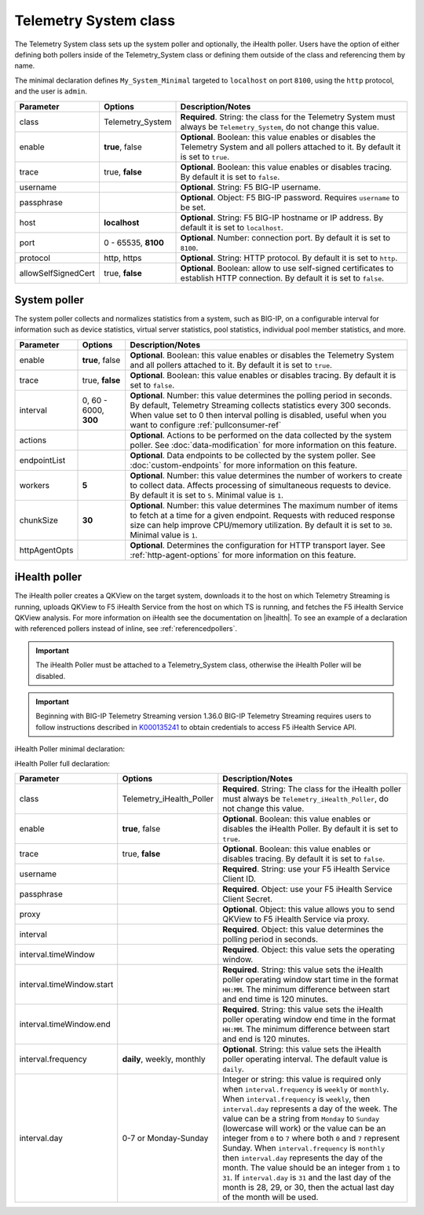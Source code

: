 .. _tssystem-ref:

Telemetry System class
----------------------

The Telemetry System class sets up the system poller and optionally, the iHealth poller. Users have the option of either defining both pollers inside of the Telemetry_System class or defining them outside of the class and referencing them by name. 

The minimal declaration defines ``My_System_Minimal`` targeted to ``localhost`` on port ``8100``, using the ``http`` protocol, and the user is ``admin``.

.. code-block:: javascript
   :linenos:


   "My_System_Minimal": {
        "class": "Telemetry_System",
        "systemPoller": {
            "interval": 60
        }
    }



+----------------------------+--------------------------------+---------------------------------------------------------------------------------------------------------------------------------------------------------------------------------+
| Parameter                  | Options                        |  Description/Notes                                                                                                                                                              |
+============================+================================+=================================================================================================================================================================================+
| class                      | Telemetry_System               |  **Required**. String: the class for the Telemetry System must always be ``Telemetry_System``, do not change this value.                                                        |
+----------------------------+--------------------------------+---------------------------------------------------------------------------------------------------------------------------------------------------------------------------------+
| enable                     | **true**, false                |  **Optional**. Boolean: this value enables or disables the Telemetry System and all pollers attached to it. By default it is set to ``true``.                                   |
+----------------------------+--------------------------------+---------------------------------------------------------------------------------------------------------------------------------------------------------------------------------+
| trace                      | true, **false**                |  **Optional**. Boolean: this value enables or disables tracing. By default it is set to ``false``.                                                                              |
+----------------------------+--------------------------------+---------------------------------------------------------------------------------------------------------------------------------------------------------------------------------+
| username                   |                                |  **Optional**. String: F5 BIG-IP username.                                                                                                                                      |
+----------------------------+--------------------------------+---------------------------------------------------------------------------------------------------------------------------------------------------------------------------------+
| passphrase                 |                                |  **Optional**. Object: F5 BIG-IP password. Requires ``username`` to be set.                                                                                                     |
+----------------------------+--------------------------------+---------------------------------------------------------------------------------------------------------------------------------------------------------------------------------+
| host                       | **localhost**                  |  **Optional**. String: F5 BIG-IP hostname or IP address. By default it is set to ``localhost``.                                                                                 |
+----------------------------+--------------------------------+---------------------------------------------------------------------------------------------------------------------------------------------------------------------------------+
| port                       | 0 - 65535, **8100**            |  **Optional**. Number: connection port. By default it is set to ``8100``.                                                                                                       |
+----------------------------+--------------------------------+---------------------------------------------------------------------------------------------------------------------------------------------------------------------------------+
| protocol                   | http, https                    |  **Optional**. String: HTTP protocol. By default it is set to ``http``.                                                                                                         |
+----------------------------+--------------------------------+---------------------------------------------------------------------------------------------------------------------------------------------------------------------------------+
| allowSelfSignedCert        | true, **false**                |  **Optional**. Boolean: allow to use self-signed certificates to establish HTTP connection. By default it is set to ``false``.                                                  |
+----------------------------+--------------------------------+---------------------------------------------------------------------------------------------------------------------------------------------------------------------------------+



.. _syspoller: 

System poller
`````````````
The system poller collects and normalizes statistics from a system, such as BIG-IP, on a configurable interval for information such as device statistics, virtual server statistics, pool statistics, individual pool member statistics, and more.

+----------------------------+--------------------------------+--------------------------------------------------------------------------------------------------------------------------------------------------------------------------------------------------------------------------------------------------------------------------+
| Parameter                  | Options                        |  Description/Notes                                                                                                                                                                                                                                                       |
+============================+================================+==========================================================================================================================================================================================================================================================================+
| enable                     | **true**, false                |  **Optional**. Boolean: this value enables or disables the Telemetry System and all pollers attached to it. By default it is set to ``true``.                                                                                                                            |
+----------------------------+--------------------------------+--------------------------------------------------------------------------------------------------------------------------------------------------------------------------------------------------------------------------------------------------------------------------+
| trace                      | true, **false**                |  **Optional**. Boolean: this value enables or disables tracing. By default it is set to ``false``.                                                                                                                                                                       |
+----------------------------+--------------------------------+--------------------------------------------------------------------------------------------------------------------------------------------------------------------------------------------------------------------------------------------------------------------------+
| interval                   | 0, 60 - 6000, **300**          |  **Optional**. Number: this value determines the polling period in seconds. By default, Telemetry Streaming collects statistics every 300 seconds. When value set to 0 then interval polling is disabled, useful when you want to configure :ref:`pullconsumer-ref`      |
+----------------------------+--------------------------------+--------------------------------------------------------------------------------------------------------------------------------------------------------------------------------------------------------------------------------------------------------------------------+
| actions                    |                                |  **Optional**. Actions to be performed on the data collected by the system poller. See :doc:`data-modification` for more information on this feature.                                                                                                                    |
+----------------------------+--------------------------------+--------------------------------------------------------------------------------------------------------------------------------------------------------------------------------------------------------------------------------------------------------------------------+
| endpointList               |                                |  **Optional**. Data endpoints to be collected by the system poller. See :doc:`custom-endpoints` for more information on this feature.                                                                                                                                    |
+----------------------------+--------------------------------+--------------------------------------------------------------------------------------------------------------------------------------------------------------------------------------------------------------------------------------------------------------------------+
| workers                    | **5**                          |  **Optional**. Number: this value determines the number of workers to create to collect data. Affects processing of simultaneous requests to device. By default it is set to ``5``. Minimal value is ``1``.                                                              |
+----------------------------+--------------------------------+--------------------------------------------------------------------------------------------------------------------------------------------------------------------------------------------------------------------------------------------------------------------------+
| chunkSize                  | **30**                         |  **Optional**. Number: this value determines The maximum number of items to fetch at a time for a given endpoint. Requests with reduced response size can help improve CPU/memory utilization. By default it is set to ``30``. Minimal value is ``1``.                   |
+----------------------------+--------------------------------+--------------------------------------------------------------------------------------------------------------------------------------------------------------------------------------------------------------------------------------------------------------------------+
| httpAgentOpts              |                                |  **Optional**. Determines the configuration for HTTP transport layer. See :ref:`http-agent-options` for more information on this feature.                                                                                                                                |
+----------------------------+--------------------------------+--------------------------------------------------------------------------------------------------------------------------------------------------------------------------------------------------------------------------------------------------------------------------+



.. _ihealthpoller:

iHealth poller
``````````````
The iHealth poller creates a QKView on the target system, downloads it to the host on which Telemetry Streaming is running, uploads QKView to F5 iHealth Service from the host on which TS is running, and fetches the F5 iHealth Service QKView analysis. For more information on iHealth see the documentation on |ihealth|. To see an example of a declaration with referenced pollers instead of inline, see :ref:`referencedpollers`.

.. IMPORTANT:: The iHealth Poller must be attached to a Telemetry_System class, otherwise the iHealth Poller will be disabled.

.. IMPORTANT:: Beginning with BIG-IP Telemetry Streaming version 1.36.0 BIG-IP Telemetry Streaming requires users to follow instructions described in `K000135241 <https://my.f5.com/manage/s/article/K000135241>`_ to obtain credentials to access F5 iHealth Service API.

iHealth Poller minimal declaration:

.. code-block:: javascript
   :linenos:


    "My_System_Minimal": {
        "class": "Telemetry_System",
        "iHealthPoller": {
            "username": "test_username_id",
            "passphrase": {
                "cipherText": "test_passphrase_id"
            },
            "interval": {
                "timeWindow": {
                    "start": "23:15",
                    "end":   "02:15"
                }
            }
        }
    }

iHealth Poller full declaration:

.. code-block:: javascript
   :linenos:

   "My_System_Minimal": {
        "class": "Telemetry_System",
        "iHealthPoller": {
            "username": "test_username_id",
            "passphrase": {
                "cipherText": "test_passphrase_id"
            },
            "proxy": {
                "host": "127.0.0.1",
                "protocol": "http",
                "port": 80,
                "username": "test_username_proxy",
                "passphrase": {
                    "cipherText": "test_passphrase_proxy"
                }
            },
            "interval": {
                "timeWindow": {
                    "start": "23:15",
                    "end":   "06:15"
                },
                "frequency": "monthly",
                "day": "5"
            }
        }
   }


+----------------------------+--------------------------------+-----------------------------------------------------------------------------------------------------------------------------------------------------------------------------------------------------------------------------------------------------------------------------------------------------------------------------------------------------------------------------------------------------------------------------------------------------------------------------------------------------------------------------------------------------------------------------------------------------------------------------------------------------------------------------------+
| Parameter                  | Options                        |  Description/Notes                                                                                                                                                                                                                                                                                                                                                                                                                                                                                                                                                                                                                                                                |
+============================+================================+===================================================================================================================================================================================================================================================================================================================================================================================================================================================================================================================================================================================================================================================================================+
| class                      | Telemetry_iHealth_Poller       |  **Required**. String: The class for the iHealth poller must always be ``Telemetry_iHealth_Poller``, do not change this value.                                                                                                                                                                                                                                                                                                                                                                                                                                                                                                                                                    |
+----------------------------+--------------------------------+-----------------------------------------------------------------------------------------------------------------------------------------------------------------------------------------------------------------------------------------------------------------------------------------------------------------------------------------------------------------------------------------------------------------------------------------------------------------------------------------------------------------------------------------------------------------------------------------------------------------------------------------------------------------------------------+
| enable                     | **true**, false                |  **Optional**. Boolean: this value enables or disables the iHealth Poller. By default it is set to ``true``.                                                                                                                                                                                                                                                                                                                                                                                                                                                                                                                                                                      |
+----------------------------+--------------------------------+-----------------------------------------------------------------------------------------------------------------------------------------------------------------------------------------------------------------------------------------------------------------------------------------------------------------------------------------------------------------------------------------------------------------------------------------------------------------------------------------------------------------------------------------------------------------------------------------------------------------------------------------------------------------------------------+
| trace                      | true, **false**                |  **Optional**. Boolean: this value enables or disables tracing. By default it is set to ``false``.                                                                                                                                                                                                                                                                                                                                                                                                                                                                                                                                                                                |
+----------------------------+--------------------------------+-----------------------------------------------------------------------------------------------------------------------------------------------------------------------------------------------------------------------------------------------------------------------------------------------------------------------------------------------------------------------------------------------------------------------------------------------------------------------------------------------------------------------------------------------------------------------------------------------------------------------------------------------------------------------------------+
| username                   |                                |  **Required**. String: use your F5 iHealth Service Client ID.                                                                                                                                                                                                                                                                                                                                                                                                                                                                                                                                                                                                                     |
+----------------------------+--------------------------------+-----------------------------------------------------------------------------------------------------------------------------------------------------------------------------------------------------------------------------------------------------------------------------------------------------------------------------------------------------------------------------------------------------------------------------------------------------------------------------------------------------------------------------------------------------------------------------------------------------------------------------------------------------------------------------------+
| passphrase                 |                                |  **Required**. Object: use your F5 iHealth Service Client Secret.                                                                                                                                                                                                                                                                                                                                                                                                                                                                                                                                                                                                                 |
+----------------------------+--------------------------------+-----------------------------------------------------------------------------------------------------------------------------------------------------------------------------------------------------------------------------------------------------------------------------------------------------------------------------------------------------------------------------------------------------------------------------------------------------------------------------------------------------------------------------------------------------------------------------------------------------------------------------------------------------------------------------------+
| proxy                      |                                |  **Optional**. Object: this value allows you to send QKView to F5 iHealth Service via proxy.                                                                                                                                                                                                                                                                                                                                                                                                                                                                                                                                                                                      |
+----------------------------+--------------------------------+-----------------------------------------------------------------------------------------------------------------------------------------------------------------------------------------------------------------------------------------------------------------------------------------------------------------------------------------------------------------------------------------------------------------------------------------------------------------------------------------------------------------------------------------------------------------------------------------------------------------------------------------------------------------------------------+
| interval                   |                                |  **Required**. Object: this value determines the polling period in seconds.                                                                                                                                                                                                                                                                                                                                                                                                                                                                                                                                                                                                       |
+----------------------------+--------------------------------+-----------------------------------------------------------------------------------------------------------------------------------------------------------------------------------------------------------------------------------------------------------------------------------------------------------------------------------------------------------------------------------------------------------------------------------------------------------------------------------------------------------------------------------------------------------------------------------------------------------------------------------------------------------------------------------+
| interval.timeWindow        |                                |  **Required**. Object: this value sets the operating window.                                                                                                                                                                                                                                                                                                                                                                                                                                                                                                                                                                                                                      |
+----------------------------+--------------------------------+-----------------------------------------------------------------------------------------------------------------------------------------------------------------------------------------------------------------------------------------------------------------------------------------------------------------------------------------------------------------------------------------------------------------------------------------------------------------------------------------------------------------------------------------------------------------------------------------------------------------------------------------------------------------------------------+
| interval.timeWindow.start  |                                |  **Required**. String: this value sets the iHealth poller operating window start time in the format ``HH:MM``. The minimum difference between start and end time is 120 minutes.                                                                                                                                                                                                                                                                                                                                                                                                                                                                                                  |
+----------------------------+--------------------------------+-----------------------------------------------------------------------------------------------------------------------------------------------------------------------------------------------------------------------------------------------------------------------------------------------------------------------------------------------------------------------------------------------------------------------------------------------------------------------------------------------------------------------------------------------------------------------------------------------------------------------------------------------------------------------------------+
| interval.timeWindow.end    |                                |  **Required**. String: this value sets the iHealth poller operating window end time in the format ``HH:MM``. The minimum difference between start and end is 120 minutes.                                                                                                                                                                                                                                                                                                                                                                                                                                                                                                         |
+----------------------------+--------------------------------+-----------------------------------------------------------------------------------------------------------------------------------------------------------------------------------------------------------------------------------------------------------------------------------------------------------------------------------------------------------------------------------------------------------------------------------------------------------------------------------------------------------------------------------------------------------------------------------------------------------------------------------------------------------------------------------+
| interval.frequency         | **daily**, weekly, monthly     |  **Optional**. String: this value sets the iHealth poller operating interval. The default value is ``daily``.                                                                                                                                                                                                                                                                                                                                                                                                                                                                                                                                                                     |
+----------------------------+--------------------------------+-----------------------------------------------------------------------------------------------------------------------------------------------------------------------------------------------------------------------------------------------------------------------------------------------------------------------------------------------------------------------------------------------------------------------------------------------------------------------------------------------------------------------------------------------------------------------------------------------------------------------------------------------------------------------------------+
| interval.day               | 0-7 or Monday-Sunday           |  Integer or string: this value is required only when ``interval.frequency`` is ``weekly`` or ``monthly``. When ``interval.frequency`` is ``weekly``, then ``interval.day`` represents a day of the week. The value can be a string from ``Monday`` to ``Sunday`` (lowercase will work) or the value can be an integer from ``0`` to ``7`` where both ``0`` and ``7`` represent Sunday. When ``interval.frequency`` is ``monthly`` then ``interval.day`` represents the day of the month. The value should be an integer from ``1`` to ``31``. If ``interval.day`` is ``31`` and the last day of the month is 28, 29, or 30, then the actual last day of the month will be used.   |
+----------------------------+--------------------------------+-----------------------------------------------------------------------------------------------------------------------------------------------------------------------------------------------------------------------------------------------------------------------------------------------------------------------------------------------------------------------------------------------------------------------------------------------------------------------------------------------------------------------------------------------------------------------------------------------------------------------------------------------------------------------------------+



.. |ihealth| raw:: html

   <a href="https://devcentral.f5.com/wiki/iHealth.HomePage.ashx" target="_blank">DevCentral</a>